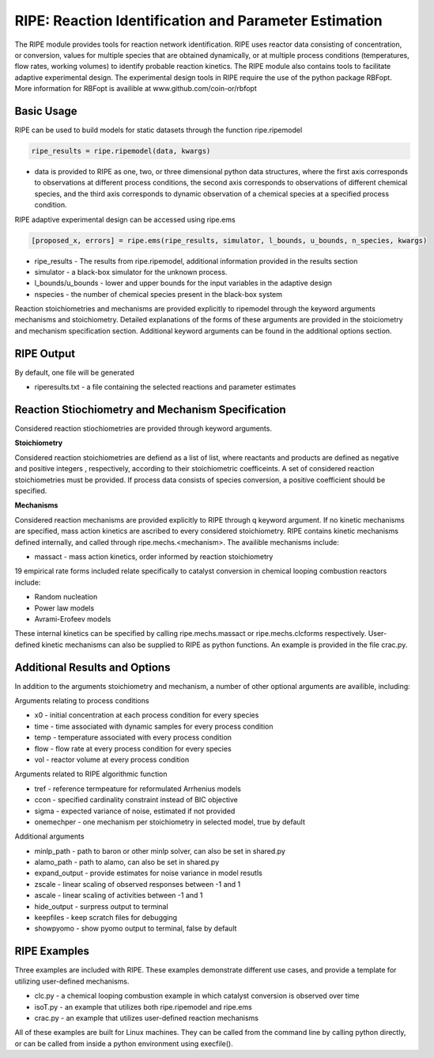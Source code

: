 RIPE: Reaction Identification and Parameter Estimation
=======================================================


The RIPE module provides tools for reaction network identification. RIPE uses reactor data consisting of concentration, or conversion, values for multiple species that are obtained dynamically, or at multiple process conditions (temperatures, flow rates, working volumes) to identify probable reaction kinetics. The RIPE module also contains tools to facilitate adaptive experimental design. The experimental design tools in RIPE require the use of the python package RBFopt. More information for RBFopt is availible at www.github.com/coin-or/rbfopt


Basic Usage
-----------

RIPE can be used to build models for static datasets through the function ripe.ripemodel

.. code-block:: python

	ripe_results = ripe.ripemodel(data, kwargs)

* data is provided to RIPE as one, two, or three dimensional python data structures, where the first axis corresponds to observations at different process conditions, the second axis corresponds to observations of different chemical species, and the third axis corresponds to dynamic observation of a chemical species at a specified process condition.

RIPE adaptive experimental design can be accessed using ripe.ems

.. code-block:: python

	[proposed_x, errors] = ripe.ems(ripe_results, simulator, l_bounds, u_bounds, n_species, kwargs)

* ripe_results - The results from ripe.ripemodel, additional information provided in the results section
* simulator - a black-box simulator for the unknown process.
* l_bounds/u_bounds - lower and upper bounds for the input variables in the adaptive design
* nspecies - the number of chemical species present in the black-box system

Reaction stoichiometries and mechanisms are provided explicitly to ripemodel through the keyword arguments mechanisms and stoichiometry. Detailed explanations of the forms of these arguments are provided in the stoiciometry and mechanism specification section. Additional keyword arguments can be found in the additional options section.

RIPE Output
-----------

By default, one file will be generated

* riperesults.txt - a file containing the selected reactions and parameter estimates

Reaction Stiochiometry and Mechanism Specification
--------------------------------------------------

Considered reaction stiochiometries are provided through keyword arguments.

**Stoichiometry**

Considered reaction stoichiometries are defiend as a list of list, where reactants and products are defined as negative and positive integers , respectively, according to their stoichiometric coefficeints. A set of considered reaction stoichiometries must be provided. If process data consists of species conversion, a positive coefficient should be specified.

**Mechanisms**

Considered reaction mechanisms are provided explicitly to RIPE through q keyword argument. If no kinetic mechanisms are specified, mass action kinetics are ascribed to every considered stoichiometry. RIPE contains kinetic mechanisms defined internally, and called through ripe.mechs.<mechanism>. The availible mechanisms include:

* massact - mass action kinetics, order informed by reaction stoichiometry

19 empirical rate forms included relate specifically to catalyst conversion in chemical looping combustion reactors include:

* Random nucleation
* Power law models
* Avrami-Erofeev models

These internal kinetics can be specified by calling ripe.mechs.massact or ripe.mechs.clcforms respectively. User-defined kinetic mechanisms can also be supplied to RIPE as python functions. An example is provided in the file crac.py.

Additional Results and Options
------------------------------

In addition to the arguments stoichiometry and mechanism, a number of other optional arguments are availible, including:

Arguments relating to process conditions

* x0 - initial concentration at each process condition for every species
* time - time associated with dynamic samples for every process condition
* temp - temperature associated with every process condition
* flow - flow rate at every process condition for every species
* vol - reactor volume at every process condition

Arguments related to RIPE algorithmic function

* tref - reference termpeature for reformulated Arrhenius models
* ccon - specified cardinality constraint instead of BIC objective
* sigma - expected variance of noise, estimated if not provided
* onemechper - one mechanism per stoichiometry in selected model, true by default 

Additional arguments

* minlp_path - path to baron or other minlp solver, can also be set in shared.py
* alamo_path - path to alamo, can also be set in shared.py
* expand_output - provide estimates for noise variance in model resutls
* zscale - linear scaling of observed responses between -1 and 1
* ascale - linear scaling of activities between -1 and 1
* hide_output - surpress output to terminal
* keepfiles - keep scratch files for debugging
* showpyomo - show pyomo output to terminal, false by default

RIPE Examples
-------------

Three examples are included with RIPE. These examples demonstrate different use cases, and provide a template for utilizing user-defined mechanisms. 

* clc.py - a chemical looping combustion example in which catalyst conversion is observed over time
* isoT.py - an example that utilizes both ripe.ripemodel and ripe.ems
* crac.py - an example that utilizes user-defined reaction mechanisms

All of these examples are built for Linux machines. They can be called from the command line by calling python directly, or can be called from inside a python environment using execfile().